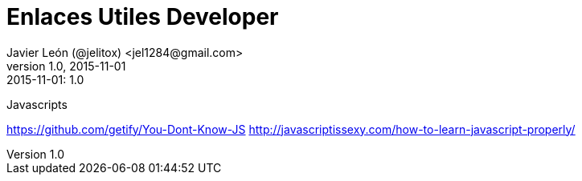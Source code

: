 = Enlaces Utiles Developer
Javier León (@jelitox) <jel1284@gmail.com>
v1.0, 2015-11-01
:toc:
:imagesdir: assets/images
:homepage: http://blog.javierleon.com.ve
:hp-tags: Blog,Personal,Python,Pyve
// Web page meta data.
:keywords: Blog, Javier León, IT, Devops, Desarrollo, Sysadmin, Social, Networks, emprendimiento, Pagina Oficial,
:description: Blog personal y Profesional, +
Ingeniero en Informatica, desarrollador y Administrador de Sistemas e infraestructura, +
Redes Sociales, facebook, instagram, twitter, pinterest +
proyectos de emprendimiento Freenlance, +
Pagina principal.

.{revdate}:  {revnumber} 

Javascripts

https://github.com/getify/You-Dont-Know-JS
http://javascriptissexy.com/how-to-learn-javascript-properly/
